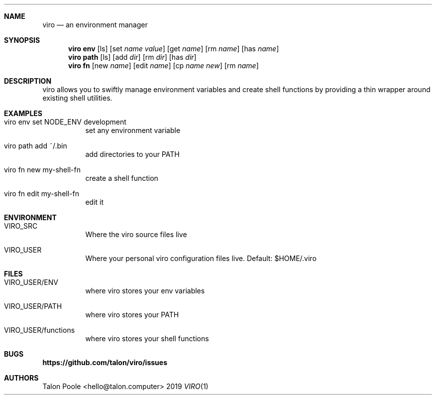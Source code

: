 .Dd 2019
.Dt VIRO 1
.
.Sh NAME
.
.Nm viro
.Nd an environment manager
.
.Sh SYNOPSIS
.
.Nm viro
.Cm env
.Op ls
.Op set Ar name Ar value
.Op get Ar name
.Op rm Ar name
.Op has Ar name
.
.Nm viro
.Cm path
.Op ls
.Op add Ar dir
.Op rm Ar dir
.Op has Ar dir
.
.Nm viro
.Cm fn
.Op new Ar name
.Op edit Ar name
.Op cp Ar name Ar new
.Op rm Ar name
.
.Sh DESCRIPTION
.
viro allows you to swiftly manage environment variables and create shell functions
by providing a thin wrapper around existing shell utilities.
.
.Sh EXAMPLES
.Bl -tag -width 6n
.
.It viro env set NODE_ENV development
set any environment variable
.
.It viro path add ~/.bin
add directories to your PATH
.
.It viro fn new my-shell-fn
create a shell function
.
.It viro fn edit my-shell-fn
edit it
.
.Sh ENVIRONMENT
.Bl -tag -width 6n
.
.It VIRO_SRC
Where the viro source files live
.
.It VIRO_USER
Where your personal viro configuration files live. Default: $HOME/.viro
.
.Sh FILES
.Bl -tag -width 6n
.
.It VIRO_USER/ENV
where viro stores your env variables
.
.It VIRO_USER/PATH
where viro stores your PATH
.
.It VIRO_USER/functions
where viro stores your shell functions
.
.Sh BUGS
.Sy https://github.com/talon/viro/issues
.
.Sh AUTHORS
Talon Poole <hello@talon.computer>
